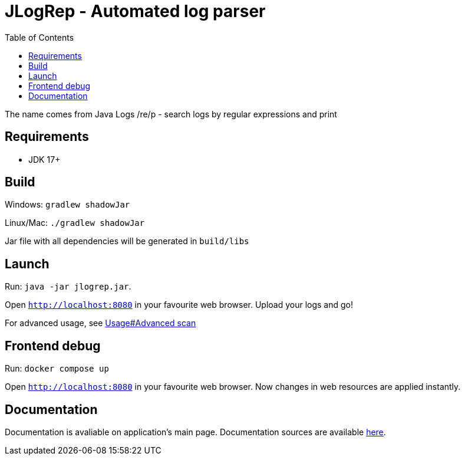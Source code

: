 :toc:
= JLogRep - Automated log parser

The name comes from Java Logs /re/p - search logs by regular expressions and print

== Requirements

- JDK 17+

== Build

Windows: `gradlew shadowJar`

Linux/Mac: `./gradlew shadowJar`

Jar file with all dependencies will be generated in `build/libs`

== Launch

Run: `java -jar jlogrep.jar`.

Open `http://localhost:8080` in your favourite web browser.
Upload your logs and go!

For advanced usage, see link:src/docs/asciidoc/usage.adoc#_advanced_scan[Usage#Advanced scan]

== Frontend debug

Run: `docker compose up`

Open `http://localhost:8080` in your favourite web browser.
Now changes in web resources are applied instantly.

== Documentation

Documentation is avaliable on application's main page.
Documentation sources are available link:src/docs/asciidoc[here].